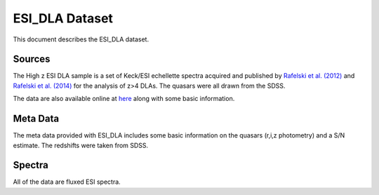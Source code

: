 .. highlight:: rest

***************
ESI_DLA Dataset
***************

This document describes the ESI_DLA dataset.

Sources
=======

The High z ESI DLA sample is a set of Keck/ESI
echellette spectra acquired and published by
`Rafelski et al. (2012) <http://adsabs.harvard.edu/abs/2012ApJ...755...89R>`_
and
`Rafelski et al. (2014) <http://adsabs.harvard.edu/abs/2014ApJ...782L..29R>`_
for the analysis of z>4 DLAs.
The quasars were all drawn from the SDSS.

The data are also available online at
`here <http://www.rafelski.com/data/DLA/hizesi/>`_ along with some basic information.

Meta Data
=========

The meta data provided with ESI_DLA includes some basic information
on the quasars (r,i,z photometry) and a S/N estimate.
The redshifts were taken from SDSS.

============  ======== =========================================
Key           Type     Description
============  ======== =========================================
r_mag         float    Quasar r_mag from SDSS
SN            float    Estimate of S/N per pixel

Name           str        Name
RA                float    Right Ascension (degrees)
DEC              float    Declination (degrees)
Plate             int       SDSS Plate
MJD              int       SDSS Modified Julian Date
FiberID         int       SDSS Fiber ID
zem              float    Quasar emission redshift
r_mag           float    Quasar r_mag from SDSS
i_mag           float    Quasar i_mag from SDSS
z_mag          float    Quasar z_mag from SDSS
ObsDate       str       Date observed with Keck
Exptime        int       Total exposure time
SN                int        Estimate of S/N per pixel
Slit               float     Slit used (0.75" or 0.6")
Reference     str        Data reference paper
DATE-OBS    str        Observed date in 'DATE-OBS' format, YYYY-MM-DD
sig_zem       float     Uncertainty in Quasar emission redshift
flag_zem      str        Where the zem comes from
EPOCH         float     Epoch
IGM_ID        int         Individual IGM ID
SPEC_FILE    str        Filename of spectrum
NPIX            int        Number of pixels
WV_MIN      float     Minimum wavelength
WV_MAX     float     Maximum wavelength
R                 float    Resolution 
SURVEY_ID   int      Survey ID number
TELESCOPE  str       Telescope of observations
INSTR          str       Instrument of observations
GRATING     str       Grating type used
============  ======== =========================================


Spectra
=======

All of the data are fluxed ESI spectra.
